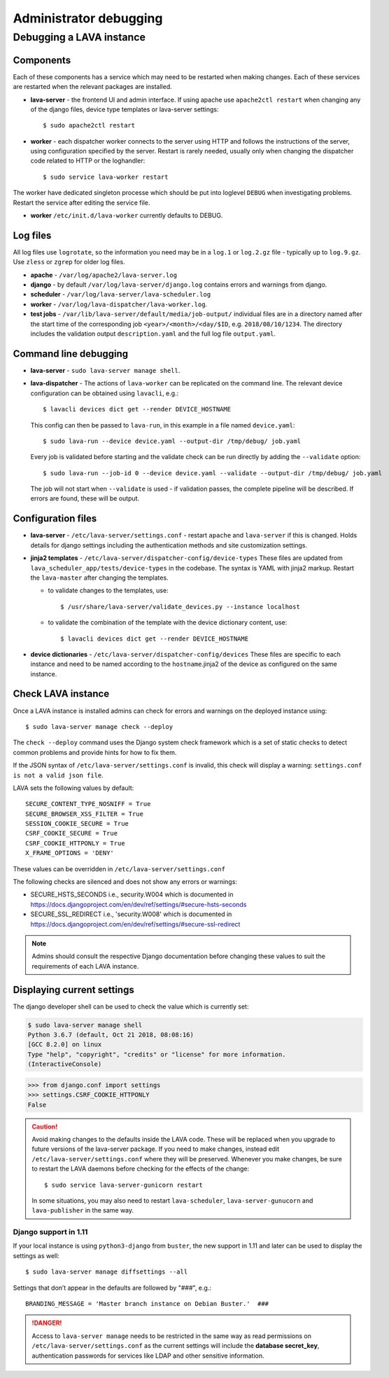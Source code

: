 .. index:: administrator debugging, debugging V2 instance

.. _debugging_v2:

Administrator debugging
#######################

Debugging a LAVA instance
*************************

.. _debugging_components:

Components
==========

Each of these components has a service which may need to be restarted when
making changes. Each of these services are restarted when the relevant packages
are installed.

* **lava-server** - the frontend UI and admin interface. If using apache
  use ``apache2ctl restart`` when changing any of the django files, device type
  templates or lava-server settings::

   $ sudo apache2ctl restart

* **worker** - each dispatcher worker connects to the server using HTTP and
  follows the instructions of the server, using configuration specified by the
  server. Restart is rarely needed, usually only when changing the dispatcher
  code related to HTTP or the loghandler::

   $ sudo service lava-worker restart

The worker have dedicated singleton processe which should be put
into loglevel ``DEBUG`` when investigating problems.
Restart the service after editing the service file.

* **worker** ``/etc/init.d/lava-worker`` currently defaults to DEBUG.

.. debugging_log_files:

Log files
=========

All log files use ``logrotate``, so the information you need may be in a
``log.1`` or ``log.2.gz`` file - typically up to ``log.9.gz``. Use ``zless`` or
``zgrep`` for older log files.

* **apache** - ``/var/log/apache2/lava-server.log``

* **django** - by default ``/var/log/lava-server/django.log`` contains
  errors and warnings from django.

* **scheduler** - ``/var/log/lava-server/lava-scheduler.log``

* **worker** - ``/var/log/lava-dispatcher/lava-worker.log``.

* **test jobs** - ``/var/lib/lava-server/default/media/job-output/``
  individual files are in a directory named after the start time of the
  corresponding job ``<year>/<month>/<day/$ID``, e.g. ``2018/08/10/1234``.
  The directory includes the validation output ``description.yaml`` and the
  full log file ``output.yaml``.

.. _debugging_cli:

Command line debugging
======================

* **lava-server** - ``sudo lava-server manage shell``.

  .. seealso:: :ref:`developer_access_to_django_shell`

* **lava-dispatcher** - The actions of ``lava-worker`` can be replicated
  on the command line. The relevant device configuration can be obtained using
  ``lavacli``, e.g.::

   $ lavacli devices dict get --render DEVICE_HOSTNAME

  This config can then be passed to ``lava-run``, in this example in a
  file named ``device.yaml``::

   $ sudo lava-run --device device.yaml --output-dir /tmp/debug/ job.yaml

  Every job is validated before starting and the validate check can be run
  directly by adding the ``--validate`` option::

   $ sudo lava-run --job-id 0 --device device.yaml --validate --output-dir /tmp/debug/ job.yaml

  The job will not start when ``--validate`` is used - if validation passes,
  the complete pipeline will be described. If errors are found, these will be
  output.

.. _debugging_configuration:

Configuration files
===================

* **lava-server** - ``/etc/lava-server/settings.conf`` - restart ``apache``
  and ``lava-server`` if this is changed. Holds details for django settings
  including the authentication methods and site customization settings.

* **jinja2 templates** - ``/etc/lava-server/dispatcher-config/device-types``
  These files are updated from ``lava_scheduler_app/tests/device-types``
  in the codebase. The syntax is YAML with jinja2 markup. Restart the
  ``lava-master`` after changing the templates.

  * to validate changes to the templates, use::

    $ /usr/share/lava-server/validate_devices.py --instance localhost

  * to validate the combination of the template with the device
    dictionary content, use::

     $ lavacli devices dict get --render DEVICE_HOSTNAME

* **device dictionaries** - ``/etc/lava-server/dispatcher-config/devices``
  These files are specific to each instance and need to be named according to
  the ``hostname``.jinja2 of the device as configured on the same instance.

.. _check_instance:

Check LAVA instance
===================

Once a LAVA instance is installed admins can check for errors and warnings on the
deployed instance using::

  $ sudo lava-server manage check --deploy

The ``check --deploy`` command uses the Django system check framework which is a
set of static checks to detect common problems and provide hints for how to fix
them.

.. seealso:: https://docs.djangoproject.com/en/dev/ref/checks/ to know more
             about Django system check framework.

If the JSON syntax of ``/etc/lava-server/settings.conf`` is invalid,
this check will display a warning: ``settings.conf is not a valid json
file``.

LAVA sets the following values by default::

  SECURE_CONTENT_TYPE_NOSNIFF = True
  SECURE_BROWSER_XSS_FILTER = True
  SESSION_COOKIE_SECURE = True
  CSRF_COOKIE_SECURE = True
  CSRF_COOKIE_HTTPONLY = True
  X_FRAME_OPTIONS = 'DENY'

These values can be overridden in ``/etc/lava-server/settings.conf``

The following checks are silenced and does not show any errors or warnings:

* SECURE_HSTS_SECONDS i.e., security.W004 which is documented in https://docs.djangoproject.com/en/dev/ref/settings/#secure-hsts-seconds
* SECURE_SSL_REDIRECT i.e., 'security.W008' which is documented in https://docs.djangoproject.com/en/dev/ref/settings/#secure-ssl-redirect

.. note:: Admins should consult the respective Django documentation before changing these
   values to suit the requirements of each LAVA instance.

.. seealso:: :ref:`django_localhost`

.. _diff_settings:

Displaying current settings
===========================

The django developer shell can be used to check the value which is
currently set:

.. code-block:: none

  $ sudo lava-server manage shell
  Python 3.6.7 (default, Oct 21 2018, 08:08:16)
  [GCC 8.2.0] on linux
  Type "help", "copyright", "credits" or "license" for more information.
  (InteractiveConsole)

.. code-block:: python

  >>> from django.conf import settings
  >>> settings.CSRF_COOKIE_HTTPONLY
  False

.. seealso:: :ref:`developer_access_to_django_shell`

.. caution:: Avoid making changes to the defaults inside the LAVA code.
   These will be replaced when you upgrade to future versions of the
   lava-server package. If you need to make changes, instead edit
   ``/etc/lava-server/settings.conf`` where they will be preserved.
   Whenever you make changes, be sure to restart the LAVA daemons
   before checking for the effects of the change::

    $ sudo service lava-server-gunicorn restart

   In some situations, you may also need to restart ``lava-scheduler``,
   ``lava-server-gunucorn`` and ``lava-publisher`` in the same way.

   .. seealso:: Installing a new release or a set of :ref:`Developer
      packages <testing_packaging>` will also restart all LAVA daemons.

Django support in 1.11
----------------------

If your local instance is using ``python3-django`` from ``buster``, the new
support in 1.11 and later can be used to display the settings as well::

 $ sudo lava-server manage diffsettings --all

.. seealso:: https://docs.djangoproject.com/en/1.11/ref/django-admin/#diffsettings

Settings that don’t appear in the defaults are followed by "###",
e.g.::

 BRANDING_MESSAGE = 'Master branch instance on Debian Buster.'  ###

.. danger:: Access to ``lava-server manage`` needs to be restricted
   in the same way as read permissions on
   ``/etc/lava-server/settings.conf`` as the current settings will
   include the **database secret_key**, authentication passwords for
   services like LDAP and other sensitive information.

